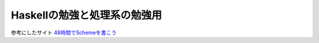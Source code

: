 Haskellの勉強と処理系の勉強用
=================================
参考にしたサイト `48時間でSchemeを書こう <http://ja.wikibooks.org/wiki/48%E6%99%82%E9%96%93%E3%81%A7Scheme%E3%82%92%E6%9B%B8%E3%81%93%E3%81%86>`_
